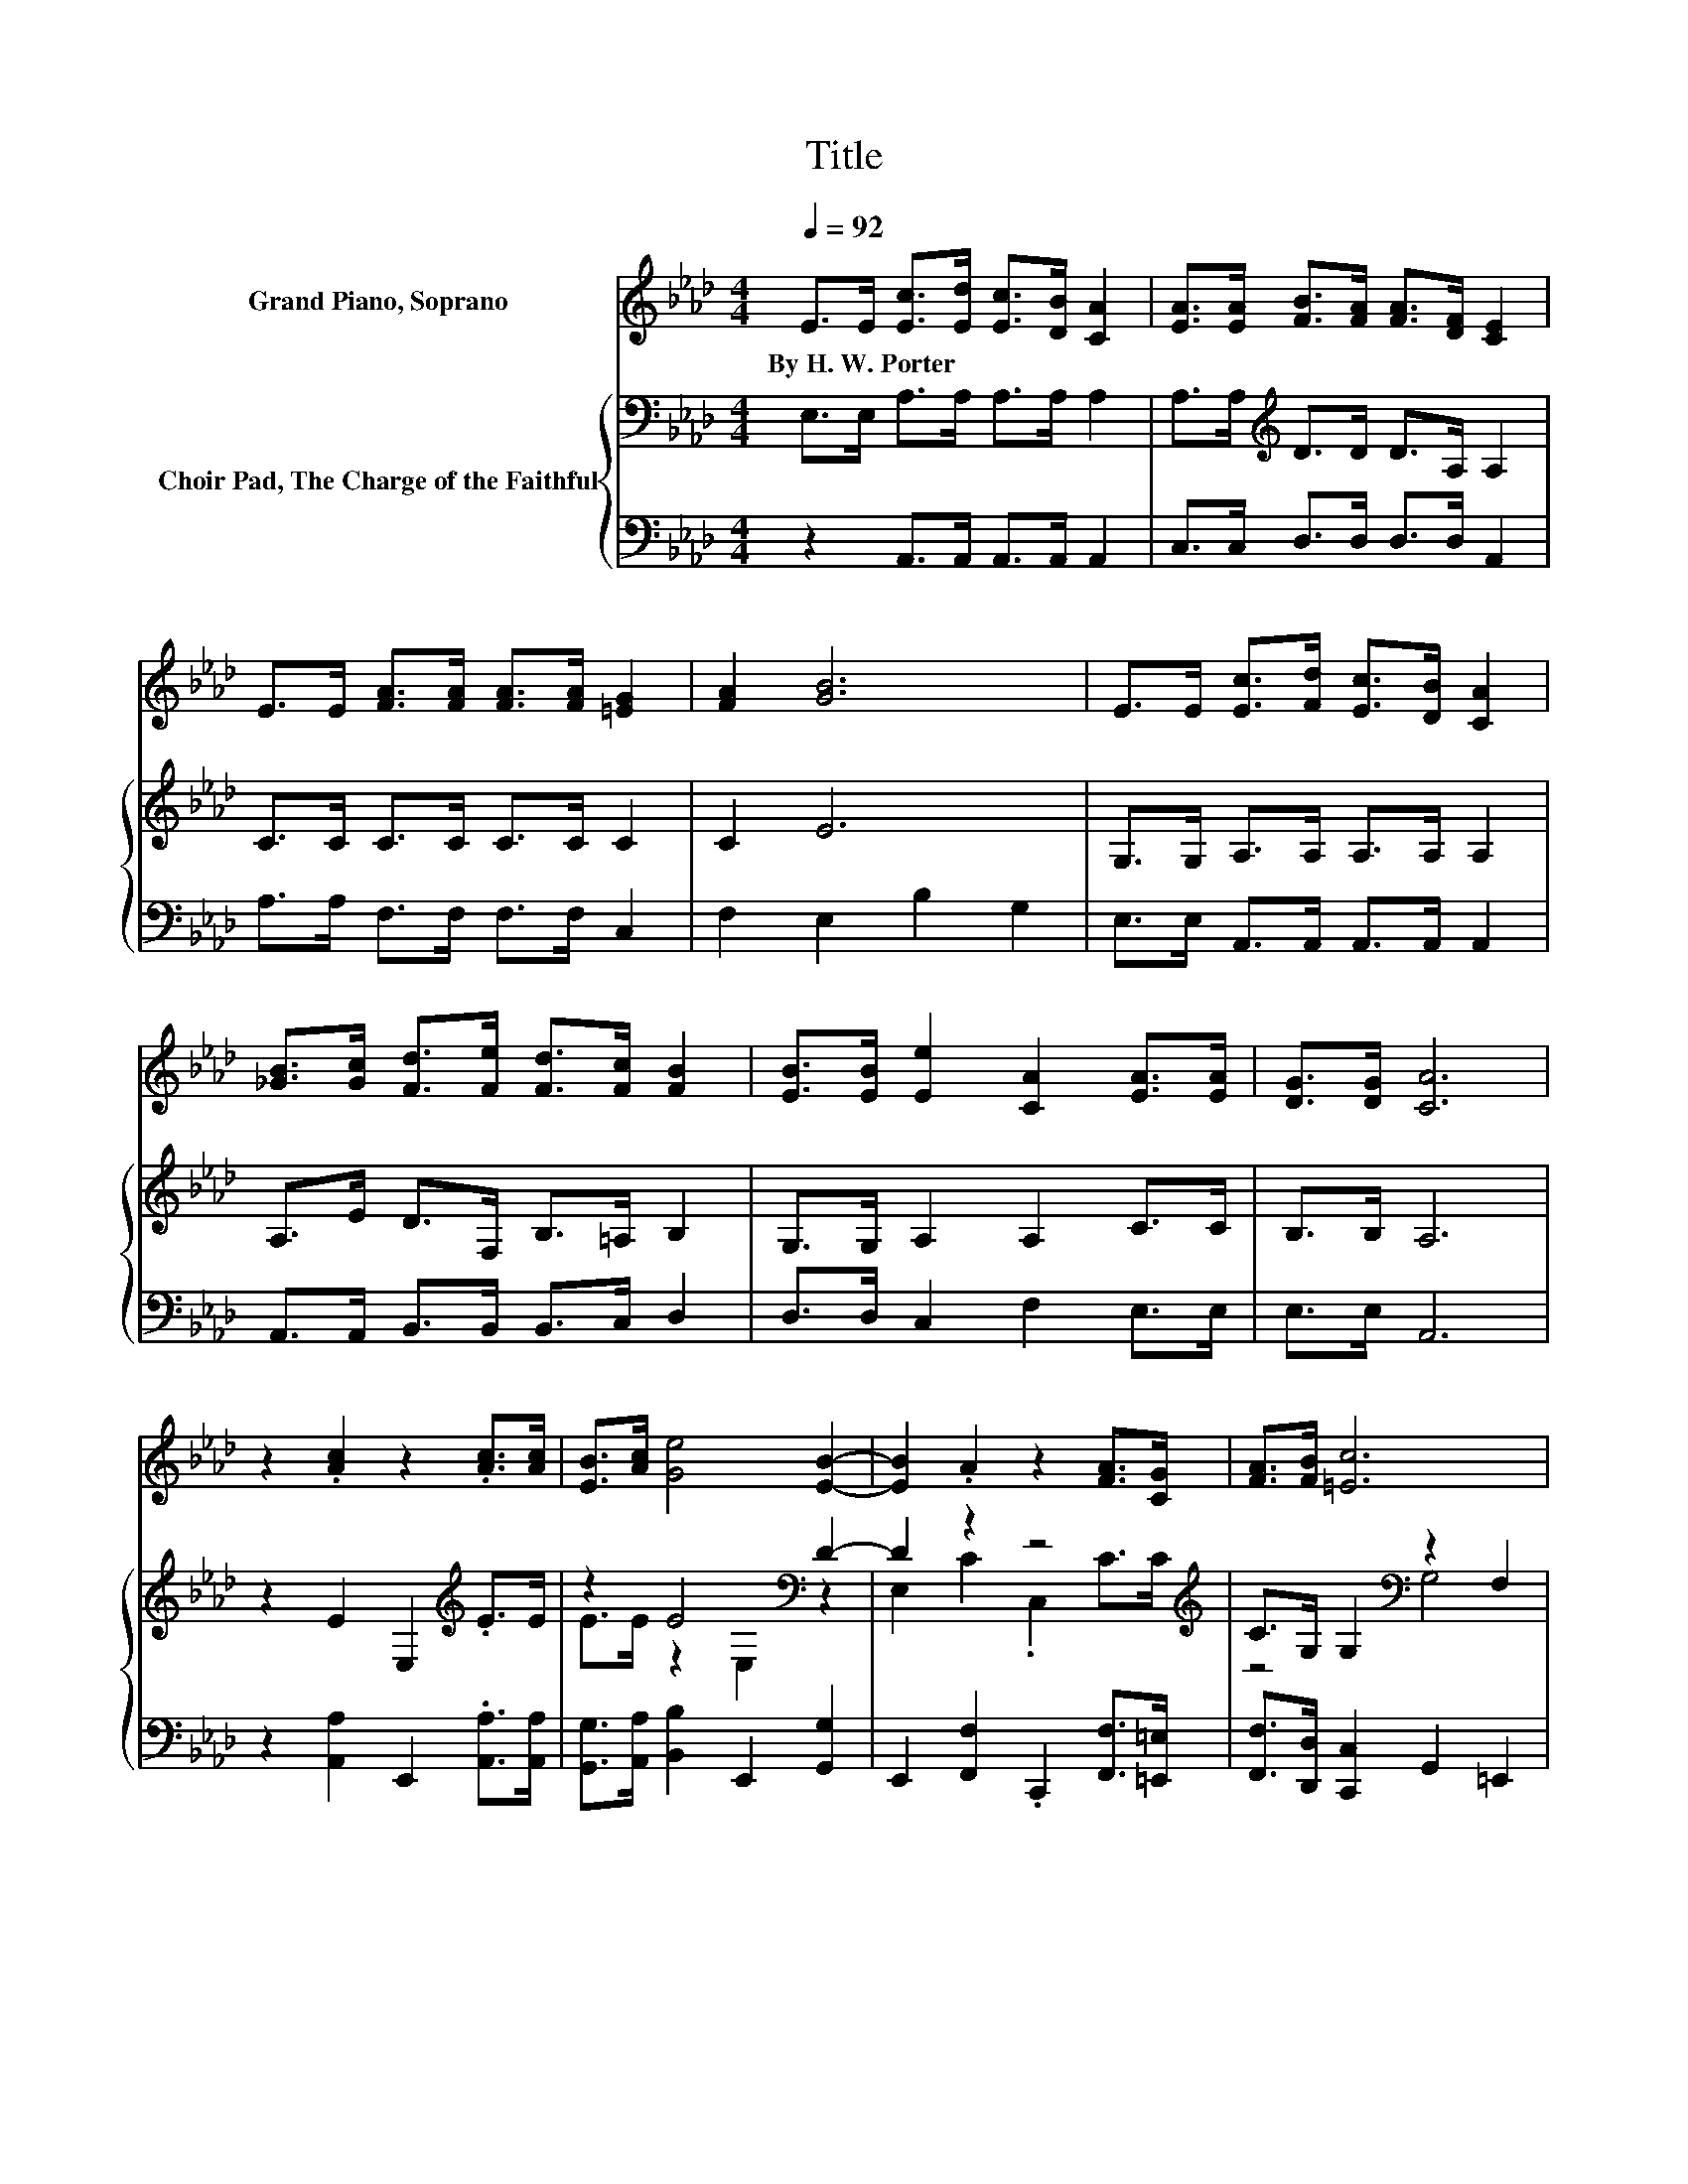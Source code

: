 X:1
T:Title
%%score 1 { ( 2 4 ) | 3 }
L:1/8
Q:1/4=92
M:4/4
K:Ab
V:1 treble nm="Grand Piano, Soprano"
V:2 bass nm="Choir Pad, The Charge of the Faithful"
V:4 bass 
V:3 bass 
V:1
 E>E [Ec]>[Ed] [Ec]>[DB] [CA]2 | [EA]>[EA] [FB]>[FA] [FA]>[DF] [CE]2 | %2
w: By~H.~W.~Porter * * * * * *||
 E>E [FA]>[FA] [FA]>[FA] [=EG]2 | [FA]2 [GB]6 | E>E [Ec]>[Fd] [Ec]>[DB] [CA]2 | %5
w: |||
 [_GB]>[Gc] [Fd]>[Fe] [Fd]>[Fc] [FB]2 | [EB]>[EB] [Ee]2 [CA]2 [EA]>[EA] | [DG]>[DG] [CA]6 | %8
w: |||
 z2 .[Ac]2 z2 .[Ac]>[Ac] | [EB]>[Ac] [Ge]4 [EB]2- | [EB]2 .A2 z2 [FA]>[CG] | [FA]>[FB] [=Ec]6 | %12
w: ||||
 [=Ec]>[Ec] [Fd]>[Fe] [Fd]>[Fc] [GB]2 | [EB]>[EB] [Ee]>[Ee] [Ee]>[Ec] [CA]2 | %14
w: ||
 [=DA]>[DB] [Ec]>[Ec] [Ec]>[CA] [_DB]2 | [DB]>[DB] [CA]6- | [CA]2 z2 z4 |] %17
w: |||
V:2
 E,>E, A,>A, A,>A, A,2 | A,>A,[K:treble] D>D D>A, A,2 | C>C C>C C>C C2 | C2 E6 | %4
 G,>G, A,>A, A,>A, A,2 | A,>E D>F, B,>=A, B,2 | G,>G, A,2 A,2 C>C | B,>B, A,6 | %8
 z2 E2 E,2[K:treble] .E>E | z2 E4[K:bass] D2- | D2 z2 z4[K:treble] | C>G, G,2[K:bass] z2 F,2 | %12
 G,>G, B,>B, B,>B, B,2 | G,>G, A,>A, A,>A, A,2 | A,>A, A,>A, A,>A, A,2 | G,>G, A,6- | A,2 z2 z4 |] %17
V:3
 z2 A,,>A,, A,,>A,, A,,2 | C,>C, D,>D, D,>D, A,,2 | A,>A, F,>F, F,>F, C,2 | F,2 E,2 B,2 G,2 | %4
 E,>E, A,,>A,, A,,>A,, A,,2 | A,,>A,, B,,>B,, B,,>C, D,2 | D,>D, C,2 F,2 E,>E, | E,>E, A,,6 | %8
 z2 [A,,A,]2 E,,2 .[A,,A,]>[A,,A,] | [G,,G,]>[A,,A,] [B,,B,]2 E,,2 [G,,G,]2 | %10
 E,,2 [F,,F,]2 .C,,2 [F,,F,]>[=E,,=E,] | [F,,F,]>[D,,D,] [C,,C,]2 G,,2 =E,,2 | %12
 C,>C, B,,>B,, B,,>B,, E,2 | D,>D, C,>C, C,>C, F,2 | F,>F, E,>E, E,>E, E,2 | E,>E, A,,6- | %16
 A,,2 z2 z4 |] %17
V:4
 x8 | x2[K:treble] x6 | x8 | x8 | x8 | x8 | x8 | x8 | x6[K:treble] x2 | E>E z2[K:bass] E,2 z2 | %10
 E,2 C2 .C,2[K:treble] C>C | z4[K:bass] G,4 | x8 | x8 | x8 | x8 | x8 |] %17

